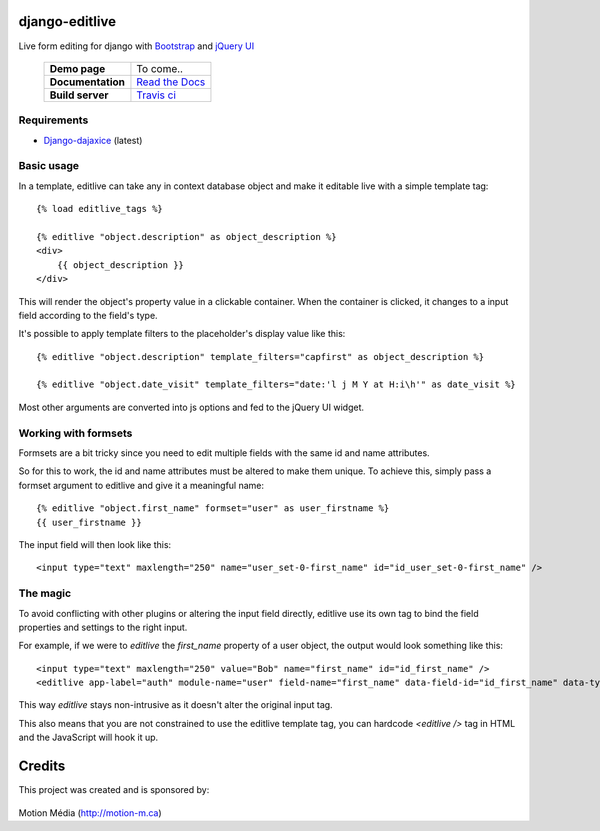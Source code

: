django-editlive
===============

Live form editing for django with Bootstrap_ and `jQuery UI`_

 +-------------------+-----------------------------+
 | **Demo page**     | To come..                   |
 +-------------------+-----------------------------+
 | **Documentation** | `Read the Docs`_            |
 +-------------------+-----------------------------+
 | **Build server**  | `Travis ci`_ |BUILDSTATUS|_ |
 +-------------------+-----------------------------+

.. _Bootstrap: http://twitter.github.com/bootstrap/index.html
.. _jQuery UI: http://jqueryui.com/
.. |BUILDSTATUS| image:: https://api.travis-ci.org/h3/django-editlive.png?branch=master
.. _BUILDSTATUS: https://travis-ci.org/h3/django-editlive/
.. _Read the Docs: https://django-editlive.readthedocs.org/en/latest/
.. _Travis ci: https://travis-ci.org/h3/django-editlive/


Requirements
------------

* `Django-dajaxice`_ (latest)

.. _Django-dajaxice: https://github.com/jorgebastida/django-dajaxice

Basic usage
-----------

In a template, editlive can take any in context database object and make it editable live with a simple template tag::

    {% load editlive_tags %}

    {% editlive "object.description" as object_description %}
    <div>
        {{ object_description }}
    </div>

This will render the object's property value in a clickable container. When the container is clicked, 
it changes to a input field according to the field's type.

It's possible to apply template filters to the placeholder's display value like this::

    {% editlive "object.description" template_filters="capfirst" as object_description %}

    {% editlive "object.date_visit" template_filters="date:'l j M Y at H:i\h'" as date_visit %}

Most other arguments are converted into js options and fed to the jQuery UI widget.

Working with formsets
---------------------

Formsets are a bit tricky since you need to edit multiple fields with the same id and name attributes.

So for this to work, the id and name attributes must be altered to make them unique. To achieve this,
simply pass a formset argument to editlive and give it a meaningful name::

    {% editlive "object.first_name" formset="user" as user_firstname %}
    {{ user_firstname }}

The input field will then look like this::

    <input type="text" maxlength="250" name="user_set-0-first_name" id="id_user_set-0-first_name" />


The magic
---------

To avoid conflicting with other plugins or altering the input field directly, editlive use its own
tag to bind the field properties and settings to the right input.

For example, if we were to `editlive` the `first_name` property of a user object, the output would
look something like this::

    <input type="text" maxlength="250" value="Bob" name="first_name" id="id_first_name" />
    <editlive app-label="auth" module-name="user" field-name="first_name" data-field-id="id_first_name" data-type="textField" object-id="1" rendered-value="Bob" />

This way `editlive` stays non-intrusive as it doesn't alter the original input tag.

This also means that you are not constrained to use the editlive template tag, you can hardcode `<editlive />` tag in HTML and the JavaScript will hook it up.


Credits
=======

This project was created and is sponsored by:

.. figure:: http://motion-m.ca/media/img/logo.png
    :figwidth: image

Motion Média (http://motion-m.ca)
